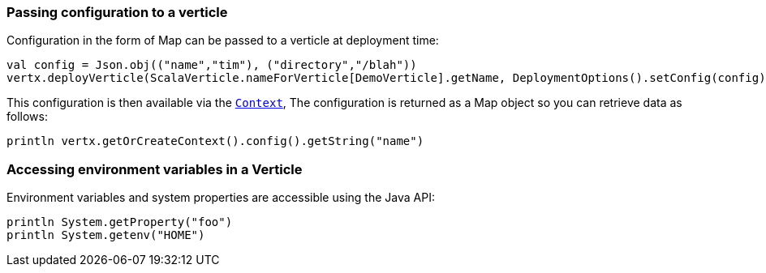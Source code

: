 === Passing configuration to a verticle

Configuration in the form of Map can be passed to a verticle at deployment time:

[source,scala]
----
val config = Json.obj(("name","tim"), ("directory","/blah"))
vertx.deployVerticle(ScalaVerticle.nameForVerticle[DemoVerticle].getName, DeploymentOptions().setConfig(config))
----

This configuration is then available via the `link:../../scaladocs/io/vertx/scala/core/Context.html[Context]`, The configuration is returned as a Map
object so you can retrieve data as follows:

[source,scala]
----
println vertx.getOrCreateContext().config().getString("name")
----

=== Accessing environment variables in a Verticle

Environment variables and system properties are accessible using the Java API:

[source,scala]
----
println System.getProperty("foo")
println System.getenv("HOME")
----